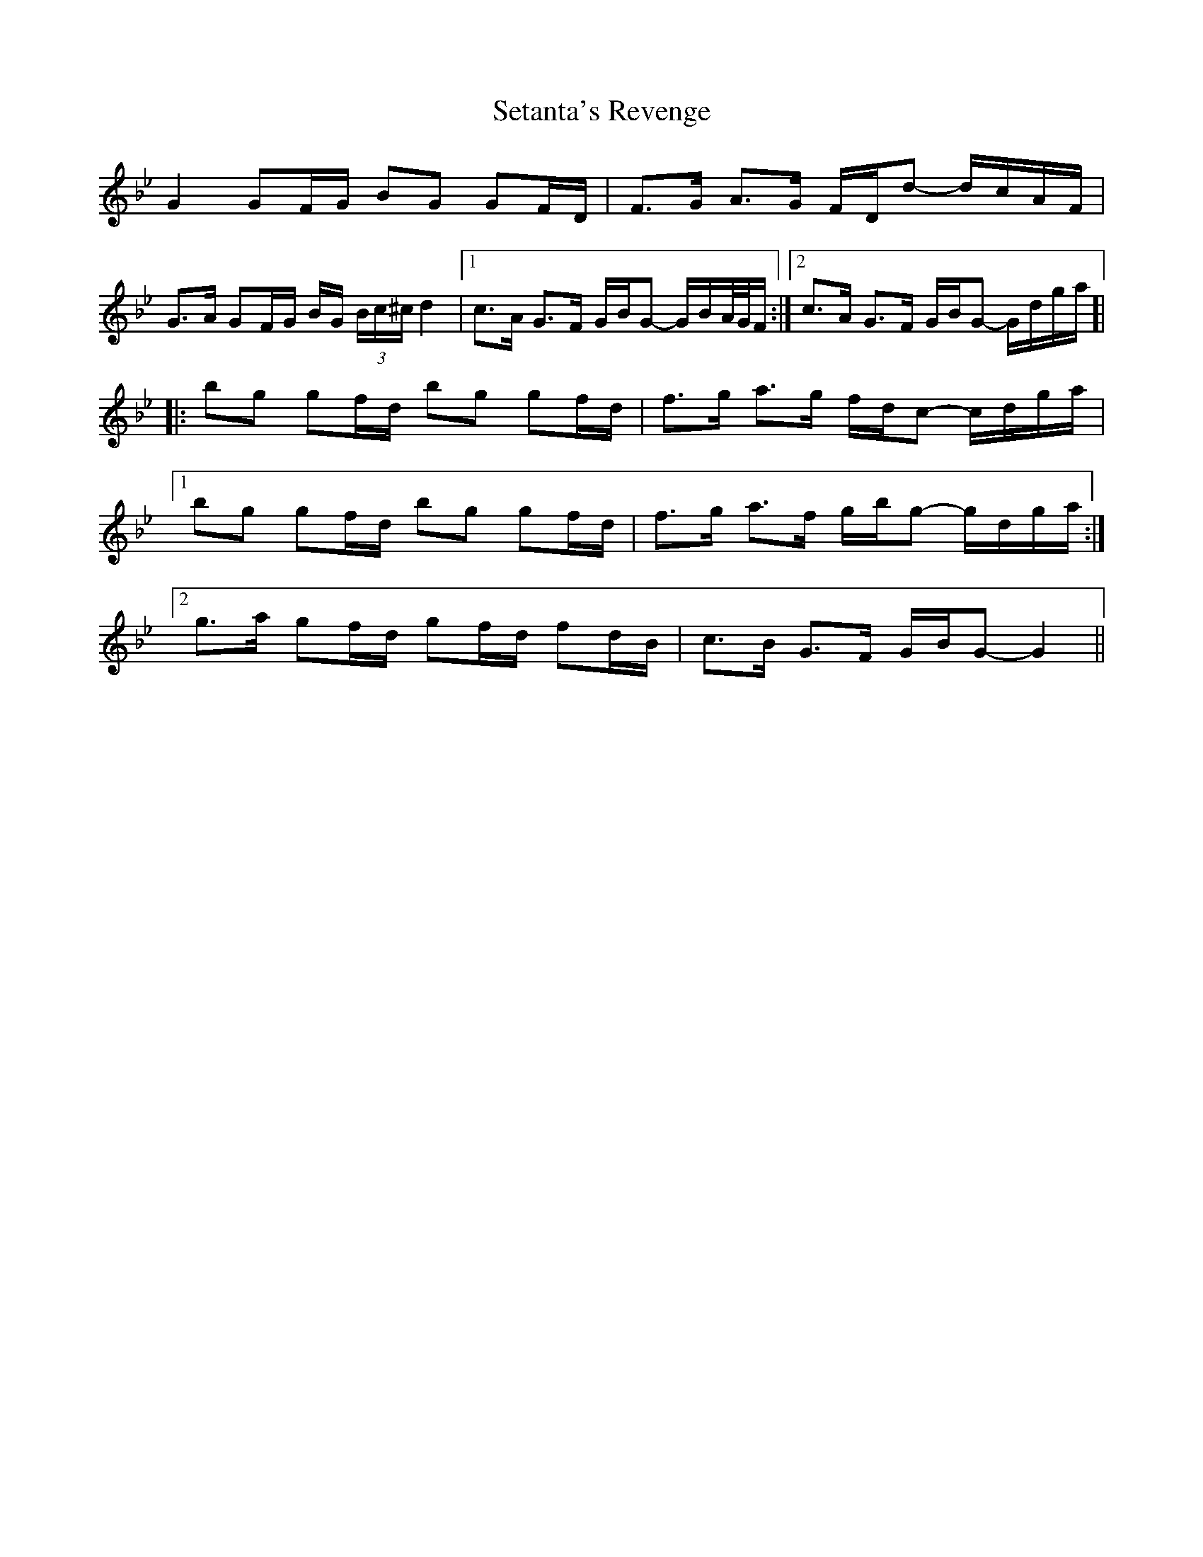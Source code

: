 X: 36539
T: Setanta's Revenge
R: march
M: 
K: Gminor
G2 GF/G/ BG GF/D/|F>G A>G F/D/d- d/c/A/F/|
G>A GF/G/ B/G/ (3B/c/^c/ d2|1 c>A G>F G/B/G- G/B/A//G//F/:|2 c>A G>F G/B/G- G/d/g/a/]|
|:bg gf/d/ bg gf/d/|f>g a>g f/d/c- c/d/g/a/|
[1 bg gf/d/ bg gf/d/|f>g a>f g/b/g- g/d/g/a/:|
[2 g>a gf/d/ gf/d/ fd/B/|c>B G>F G/B/G- G2||

